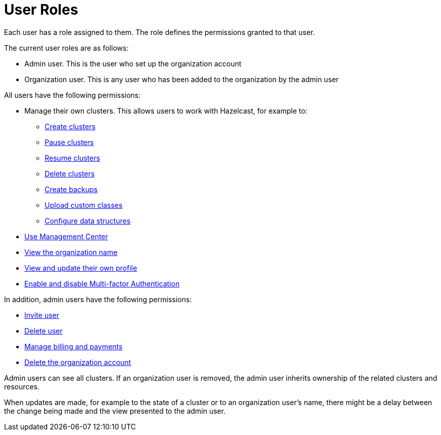= User Roles
:description: Each user has a role assigned to them. The role defines the permissions granted to that user.

{description}

The current user roles are as follows: 

* Admin user. This is the user who set up the organization account
* Organization user. This is any user who has been added to the organization by the admin user

All users have the following permissions:

* Manage their own clusters. This allows users to work with Hazelcast, for example to:
+
** xref:create-clusters.adoc[Create clusters]
** xref:stop-and-resume.adoc#pausing-a-cluster[Pause clusters]
** xref:stop-and-resume.adoc#resuming-a-cluster[Resume clusters]
** xref:deleting-a-cluster.adoc[Delete clusters]
** xref:backup-and-restore.adoc[Create backups]
** xref:custom-classes-upload.adoc#package[Upload custom classes]
** xref:data-structures.adoc[Configure data structures]

* https://docs.hazelcast.com/management-center/5.3/getting-started/overview[Use Management Center^]
* xref:view-organization-details.adoc[View the organization name]
* xref:view-and-update-profile.adoc[View and update their own profile]
* xref:multi-factor-authentication.adoc[Enable and disable Multi-factor Authentication]

In addition, admin users have the following permissions:

* xref:invite-user.adoc[Invite user]
* xref:remove-user.adoc[Delete user]
* xref:payment-methods.adoc[Manage billing and payments]
* xref:delete-account.adoc[Delete the organization account]

Admin users can see all clusters. If an organization user is removed, the admin user inherits ownership of the related clusters and resources.

When updates are made, for example to the state of a cluster or to an organization user's name, there might be a delay between the change being made and the view presented to the admin user.